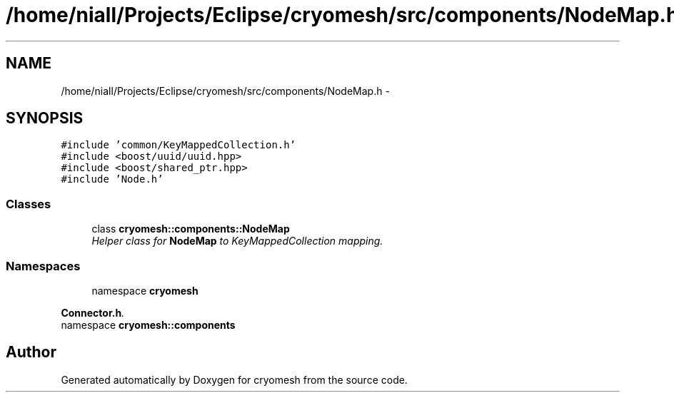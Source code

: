 .TH "/home/niall/Projects/Eclipse/cryomesh/src/components/NodeMap.h" 3 "Fri Apr 1 2011" "cryomesh" \" -*- nroff -*-
.ad l
.nh
.SH NAME
/home/niall/Projects/Eclipse/cryomesh/src/components/NodeMap.h \- 
.SH SYNOPSIS
.br
.PP
\fC#include 'common/KeyMappedCollection.h'\fP
.br
\fC#include <boost/uuid/uuid.hpp>\fP
.br
\fC#include <boost/shared_ptr.hpp>\fP
.br
\fC#include 'Node.h'\fP
.br

.SS "Classes"

.in +1c
.ti -1c
.RI "class \fBcryomesh::components::NodeMap\fP"
.br
.RI "\fIHelper class for \fBNodeMap\fP to KeyMappedCollection mapping. \fP"
.in -1c
.SS "Namespaces"

.in +1c
.ti -1c
.RI "namespace \fBcryomesh\fP"
.br
.PP

.RI "\fI\fBConnector.h\fP. \fP"
.ti -1c
.RI "namespace \fBcryomesh::components\fP"
.br
.in -1c
.SH "Author"
.PP 
Generated automatically by Doxygen for cryomesh from the source code.
